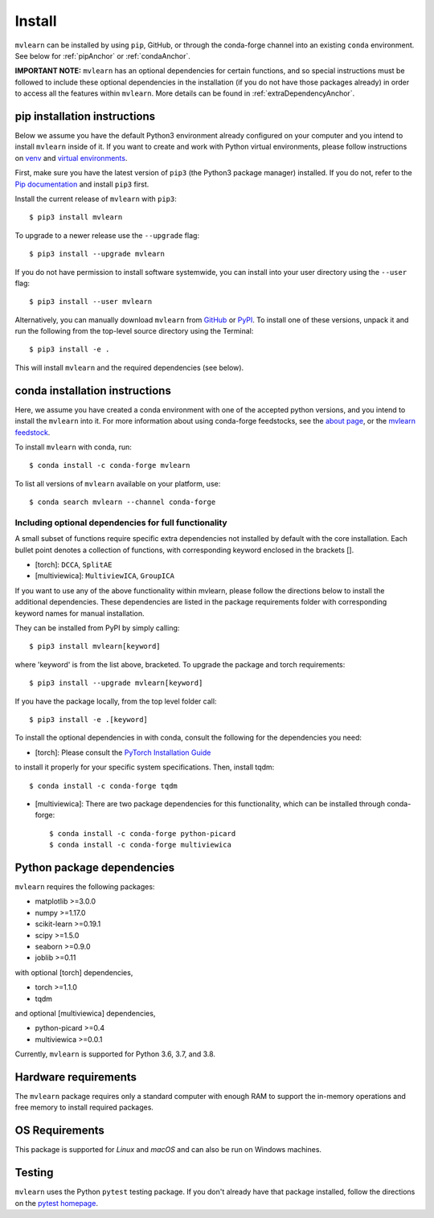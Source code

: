 Install
=======

``mvlearn`` can be installed by using ``pip``, GitHub, or through the conda-forge
channel into an existing ``conda`` environment.
See below for :ref:`pipAnchor` or :ref:`condaAnchor`.

**IMPORTANT NOTE:** ``mvlearn`` has an optional dependencies for certain functions,
and so special instructions must be followed to include these
optional dependencies in the installation (if you do not have those packages already)
in order to access all the features within ``mvlearn``.
More details can be found in :ref:`extraDependencyAnchor`.

.. _pipAnchor:

pip installation instructions
-----------------------------

Below we assume you have the default Python3 environment already configured on
your computer and you intend to install ``mvlearn`` inside of it.  If you want
to create and work with Python virtual environments, please follow instructions
on `venv <https://docs.python.org/3/library/venv.html>`_ and `virtual
environments <http://docs.python-guide.org/en/latest/dev/virtualenvs/>`_.

First, make sure you have the latest version of ``pip3`` (the Python3 package manager)
installed. If you do not, refer to the `Pip documentation
<https://pip.pypa.io/en/stable/installing/>`_ and install ``pip3`` first.

Install the current release of ``mvlearn`` with ``pip3``::

    $ pip3 install mvlearn

To upgrade to a newer release use the ``--upgrade`` flag::

    $ pip3 install --upgrade mvlearn

If you do not have permission to install software systemwide, you can
install into your user directory using the ``--user`` flag::

    $ pip3 install --user mvlearn

Alternatively, you can manually download ``mvlearn`` from
`GitHub <https://github.com/mvlearn/mvlearn>`_  or
`PyPI <https://pypi.org/project/mvlearn/>`_.
To install one of these versions, unpack it and run the following from the
top-level source directory using the Terminal::

    $ pip3 install -e .

This will install ``mvlearn`` and the required dependencies (see below).

.. _condaAnchor:

conda installation instructions
-------------------------------

Here, we assume you have created a conda environment with one of the
accepted python versions, and you intend to install the ``mvlearn``
into it. For more information about using conda-forge feedstocks,
see the `about page <https://conda-forge.org/>`_,
or the `mvlearn feedstock <https://github.com/conda-forge/mvlearn-feedstock>`_.

To install ``mvlearn`` with conda, run::

    $ conda install -c conda-forge mvlearn

To list all versions of ``mvlearn`` available on your platform, use::

    $ conda search mvlearn --channel conda-forge

.. _extraDependencyAnchor:

Including optional dependencies for full functionality
^^^^^^^^^^^^^^^^^^^^^^^^^^^^^^^^^^^^^^^^^^^^^^^^^^^^^^

A small subset of functions require specific extra dependencies not installed
by default with the core installation. Each bullet point denotes a collection
of functions, with corresponding keyword enclosed in the brackets [].

* [torch]: ``DCCA``, ``SplitAE``
* [multiviewica]: ``MultiviewICA``, ``GroupICA``

If you want to use any of the above functionality within mvlearn, please
follow the directions below to install the additional dependencies.
These dependencies are listed in the package requirements folder
with corresponding keyword names for manual installation.

They can be installed from PyPI by simply calling::

    $ pip3 install mvlearn[keyword]

where 'keyword' is from the list above, bracketed.
To upgrade the package and torch requirements::

    $ pip3 install --upgrade mvlearn[keyword]

If you have the package locally, from the top level folder call::

    $ pip3 install -e .[keyword]

To install the optional dependencies in with conda, consult the following for the dependencies you need:

* [torch]: Please consult the `PyTorch Installation Guide <https://pytorch.org/get-started/locally/>`_
to install it properly for your specific system specifications. Then, install tqdm::

    $ conda install -c conda-forge tqdm

* [multiviewica]: There are two package dependencies for this functionality, which can be installed through conda-forge::

    $ conda install -c conda-forge python-picard
    $ conda install -c conda-forge multiviewica


Python package dependencies
---------------------------
``mvlearn`` requires the following packages:

- matplotlib >=3.0.0
- numpy >=1.17.0
- scikit-learn >=0.19.1
- scipy >=1.5.0
- seaborn >=0.9.0
- joblib >=0.11


with optional [torch] dependencies,

- torch >=1.1.0
- tqdm

and optional [multiviewica] dependencies,

- python-picard >=0.4
- multiviewica >=0.0.1


Currently, ``mvlearn`` is supported for Python 3.6, 3.7, and 3.8.

Hardware requirements
---------------------
The ``mvlearn`` package requires only a standard computer with enough RAM to support the in-memory operations and free memory to install required packages. 

OS Requirements
---------------
This package is supported for *Linux* and *macOS* and can also be run on Windows machines.

Testing
-------
``mvlearn`` uses the Python ``pytest`` testing package.  If you don't already have
that package installed, follow the directions on the `pytest homepage
<https://docs.pytest.org/en/latest/>`_.
